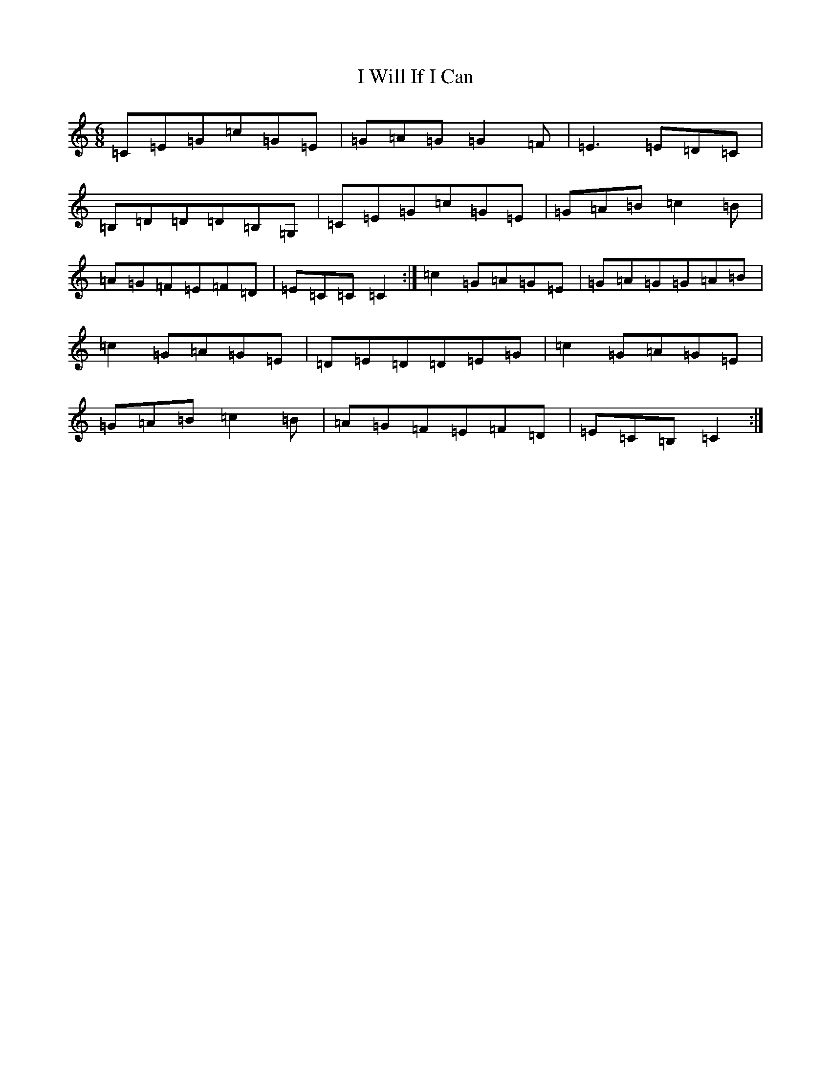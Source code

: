 X: 11258
T: I Will If I Can
S: https://thesession.org/tunes/1248#setting14550
R: jig
M:6/8
L:1/8
K: C Major
=C=E=G=c=G=E|=G=A=G=G2=F|=E3=E=D=C|=B,=D=D=D=B,=G,|=C=E=G=c=G=E|=G=A=B=c2=B|=A=G=F=E=F=D|=E=C=C=C2:|=c2=G=A=G=E|=G=A=G=G=A=B|=c2=G=A=G=E|=D=E=D=D=E=G|=c2=G=A=G=E|=G=A=B=c2=B|=A=G=F=E=F=D|=E=C=B,=C2:|